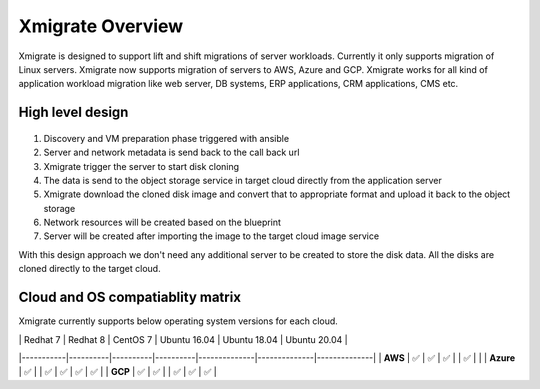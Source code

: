Xmigrate Overview
=================

.. autosummary::
   :toctree: generated

   xmigrate

Xmigrate is designed to support lift and shift migrations of server workloads. Currently it only supports migration of Linux servers.
Xmigrate now supports migration of servers to AWS, Azure and GCP. Xmigrate works for all kind of application workload migration like web server,
DB systems, ERP applications, CRM applications, CMS etc. 

High level design
-----------------

   .. image:: images/xmigrate_architecture.png
      :width: 800
      :alt: xmigrate architecture diagram

1. Discovery and VM preparation phase triggered with ansible
2. Server and network metadata is send back to the call back url
3. Xmigrate trigger the server to start disk cloning 
4. The data is send to the object storage service in target cloud directly from the application server
5. Xmigrate download the cloned disk image and convert that to appropriate format and upload it back to the object storage
6. Network resources will be created based on the blueprint
7. Server will be created after importing the image to the target cloud image service

With this design approach we don't need any additional server to be created to store the disk data. All the disks are cloned
directly to the target cloud. 

Cloud and OS compatiablity matrix
---------------------------------
Xmigrate currently supports below operating system versions for each cloud.

.. csv-table:: Xmigrate cloud and OS compatiablity matrix
   :file: static/xmigrate_compatiabilty.csv
   :widths: 30, 70
   :header-rows: 1

|           | Redhat 7 | Redhat 8 | CentOS 7 | Ubuntu 16.04 | Ubuntu 18.04 | Ubuntu 20.04 |
|-----------|----------|----------|----------|--------------|--------------|--------------|
| **AWS**   |  ✅      |   ✅    |    ✅    |              |     ✅      |              |
| **Azure** |  ✅      |          |   ✅    |     ✅       |     ✅      |      ✅      |
| **GCP**   |  ✅      |    ✅   |          |     ✅       |     ✅      |      ✅      |